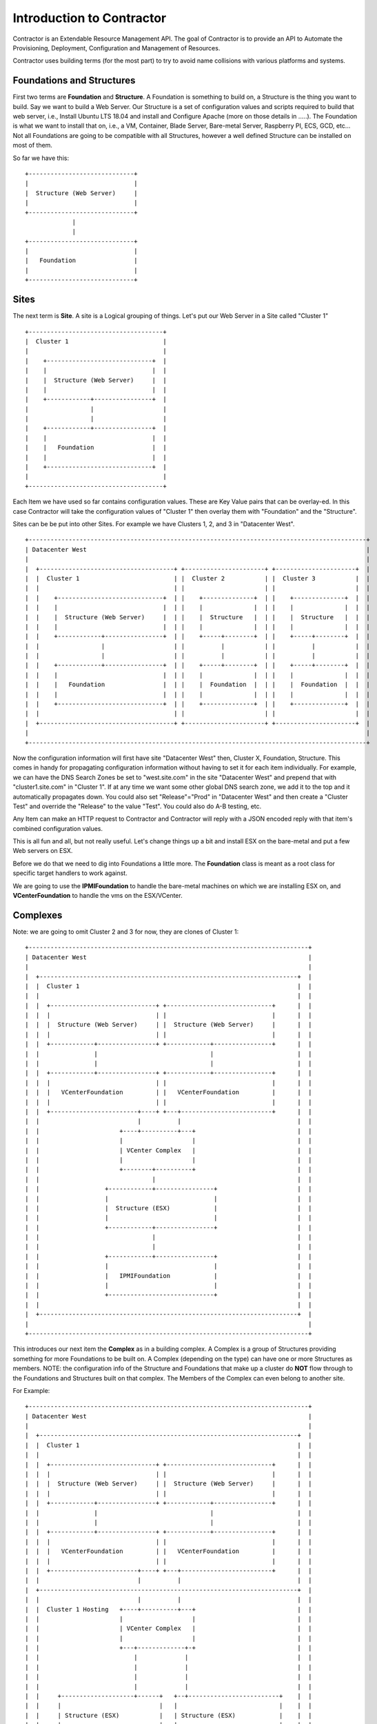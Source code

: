 Introduction to Contractor
==========================

Contractor is an Extendable Resource Management API.  The goal of Contractor
is to provide an API to Automate the Provisioning, Deployment, Configuration and
Management of Resources.

Contractor uses building terms (for the most part) to try to avoid name
collisions with various platforms and systems.

Foundations and Structures
--------------------------

First two terms are **Foundation** and **Structure**.  A Foundation is something
to build on, a Structure is the thing you want to build.  Say we want to
build a Web Server.  Our Structure is a set of configuration values and scripts
required to build that web server, i.e., Install Ubuntu LTS 18.04 and install and
Configure Apache (more on those details in .....).  The Foundation is what we
want to install that on, i.e., a VM, Container, Blade Server, Bare-metal Server,
Raspberry PI, ECS, GCD, etc...  Not all Foundations are going to be compatible
with all Structures, however a well defined Structure can be installed on most
of them.

So far we have this::

  +-----------------------------+
  |                             |
  |  Structure (Web Server)     |
  |                             |
  +-----------------------------+
               |
               |
  +-----------------------------+
  |                             |
  |   Foundation                |
  |                             |
  +-----------------------------+


Sites
-----

The next term is **Site**.  A site is a Logical grouping of things.  Let's put
our Web Server in a Site called "Cluster 1"

::

  +-------------------------------------+
  |  Cluster 1                          |
  |                                     |
  |    +-----------------------------+  |
  |    |                             |  |
  |    |  Structure (Web Server)     |  |
  |    |                             |  |
  |    +------------+----------------+  |
  |                 |                   |
  |                 |                   |
  |    +------------+----------------+  |
  |    |                             |  |
  |    |   Foundation                |  |
  |    |                             |  |
  |    +-----------------------------+  |
  |                                     |
  +-------------------------------------+

Each Item we have used so far contains configuration values.  These are Key
Value pairs that can be overlay-ed.  In this case Contractor will take the
configuration values of "Cluster 1" then overlay them with "Foundation" and
the "Structure".

Sites can be be put into other Sites.  For example we have Clusters 1, 2, and 3
in "Datacenter West".

::

  +---------------------------------------------------------------------------------------------+
  | Datacenter West                                                                             |
  |                                                                                             |
  |  +-------------------------------------+ +----------------------+ +----------------------+  |
  |  |  Cluster 1                          | |  Cluster 2           | |  Cluster 3           |  |
  |  |                                     | |                      | |                      |  |
  |  |    +-----------------------------+  | |    +--------------+  | |    +--------------+  |  |
  |  |    |                             |  | |    |              |  | |    |              |  |  |
  |  |    |  Structure (Web Server)     |  | |    |  Structure   |  | |    |  Structure   |  |  |
  |  |    |                             |  | |    |              |  | |    |              |  |  |
  |  |    +------------+----------------+  | |    +-----+--------+  | |    +-----+--------+  |  |
  |  |                 |                   | |          |           | |          |           |  |
  |  |                 |                   | |          |           | |          |           |  |
  |  |    +------------+----------------+  | |    +-----+--------+  | |    +-----+--------+  |  |
  |  |    |                             |  | |    |              |  | |    |              |  |  |
  |  |    |   Foundation                |  | |    |  Foundation  |  | |    |  Foundation  |  |  |
  |  |    |                             |  | |    |              |  | |    |              |  |  |
  |  |    +-----------------------------+  | |    +--------------+  | |    +--------------+  |  |
  |  |                                     | |                      | |                      |  |
  |  +-------------------------------------+ +----------------------+ +----------------------+  |
  |                                                                                             |
  +---------------------------------------------------------------------------------------------+

Now the configuration information will first have site "Datacenter West" then,
Cluster X, Foundation, Structure.  This comes in handy for propagating configuration
information without having to set it for each item individually.  For example,
we can have the DNS Search Zones be set to "west.site.com" in the site "Datacenter West"
and prepend that with "cluster1.site.com" in "Cluster 1".  If at any time we want
some other global DNS search zone, we add it to the top and it automatically propagates
down.  You could also set "Release"="Prod" in "Datacenter West" and then create a
"Cluster Test" and override the "Release" to the value "Test".  You could also do
A-B testing, etc.

Any Item can make an HTTP request to Contractor and Contractor will reply with a JSON
encoded reply with that item's combined configuration values.

This is all fun and all, but not really useful.  Let's change things up a bit and
install ESX on the bare-metal and put a few Web servers on ESX.

Before we do that we need to dig into Foundations a little more. The **Foundation**
class is meant as a root class for specific target handlers to work against.

We are going to use the **IPMIFoundation** to handle the bare-metal machines on which
we are installing ESX on, and **VCenterFoundation** to handle the vms on the
ESX/VCenter.

Complexes
---------

Note: we are going to omit Cluster 2 and 3 for now, they are clones of Cluster 1::

  +-----------------------------------------------------------------------------+
  | Datacenter West                                                             |
  |                                                                             |
  |  +-----------------------------------------------------------------------+  |
  |  |  Cluster 1                                                            |  |
  |  |                                                                       |  |
  |  |  +-----------------------------+ +-----------------------------+      |  |
  |  |  |                             | |                             |      |  |
  |  |  |  Structure (Web Server)     | |  Structure (Web Server)     |      |  |
  |  |  |                             | |                             |      |  |
  |  |  +------------+----------------+ +------------+----------------+      |  |
  |  |               |                               |                       |  |
  |  |               |                               |                       |  |
  |  |  +------------+----------------+ +------------+----------------+      |  |
  |  |  |                             | |                             |      |  |
  |  |  |   VCenterFoundation         | |   VCenterFoundation         |      |  |
  |  |  |                             | |                             |      |  |
  |  |  +------------------------+----+ +---+-------------------------+      |  |
  |  |                           |          |                                |  |
  |  |                      +----+----------+---+                            |  |
  |  |                      |                   |                            |  |
  |  |                      | VCenter Complex   |                            |  |
  |  |                      |                   |                            |  |
  |  |                      +--------+----------+                            |  |
  |  |                               |                                       |  |
  |  |                  +------------+----------------+                      |  |
  |  |                  |                             |                      |  |
  |  |                  |  Structure (ESX)            |                      |  |
  |  |                  |                             |                      |  |
  |  |                  +------------+----------------+                      |  |
  |  |                               |                                       |  |
  |  |                               |                                       |  |
  |  |                  +------------+----------------+                      |  |
  |  |                  |                             |                      |  |
  |  |                  |   IPMIFoundation            |                      |  |
  |  |                  |                             |                      |  |
  |  |                  +-----------------------------+                      |  |
  |  |                                                                       |  |
  |  +-----------------------------------------------------------------------+  |
  |                                                                             |
  +-----------------------------------------------------------------------------+

This introduces our next item the **Complex** as in a building complex.  A Complex
is a group of Structures providing something for more Foundations to be built on.
A Complex (depending on the type) can have one or more Structures as members.
NOTE: the configuration info of the Structure and Foundations that make up a
cluster do **NOT** flow through to the Foundations and Structures built on that
complex.  The Members of the Complex can even belong to another site.

For Example::

  +-----------------------------------------------------------------------------+
  | Datacenter West                                                             |
  |                                                                             |
  |  +-----------------------------------------------------------------------+  |
  |  |  Cluster 1                                                            |  |
  |  |                                                                       |  |
  |  |  +-----------------------------+ +-----------------------------+      |  |
  |  |  |                             | |                             |      |  |
  |  |  |  Structure (Web Server)     | |  Structure (Web Server)     |      |  |
  |  |  |                             | |                             |      |  |
  |  |  +------------+----------------+ +------------+----------------+      |  |
  |  |               |                               |                       |  |
  |  |               |                               |                       |  |
  |  |  +------------+----------------+ +------------+----------------+      |  |
  |  |  |                             | |                             |      |  |
  |  |  |   VCenterFoundation         | |   VCenterFoundation         |      |  |
  |  |  |                             | |                             |      |  |
  |  |  +------------------------+----+ +---+-------------------------+      |  |
  |  |                           |          |                                |  |
  |  +-----------------------------------------------------------------------+  |
  |  |                           |          |                                |  |
  |  |  Cluster 1 Hosting   +----+----------+---+                            |  |
  |  |                      |                   |                            |  |
  |  |                      | VCenter Complex   |                            |  |
  |  |                      |                   |                            |  |
  |  |                      +---+-------------+-+                            |  |
  |  |                          |             |                              |  |
  |  |                          |             |                              |  |
  |  |                          |             |                              |  |
  |  |                          |             |                              |  |
  |  |     +--------------------+------+   +--+-------------------------+    |  |
  |  |     |                           |   |                            |    |  |
  |  |     | Structure (ESX)           |   | Structure (ESX)            |    |  |
  |  |     |                           |   |                            |    |  |
  |  |     +----------+----------------+   +-----------+----------------+    |  |
  |  |                |                                |                     |  |
  |  |                |                                |                     |  |
  |  |     +----------+----------------+   +-----------+----------------+    |  |
  |  |     |                           |   |                            |    |  |
  |  |     |  IPMIFoundation           |   |  IPMIFoundation            |    |  |
  |  |     |                           |   |                            |    |  |
  |  |     +---------------------------+   +----------------------------+    |  |
  |  |                                                                       |  |
  |  +-----------------------------------------------------------------------+  |
  |                                                                             |
  +-----------------------------------------------------------------------------+

Complexes also cause Contractor to build the Web Server Structure/Foundations
after the ESX Structure/Foundations are done.  Also the example would look pretty
much the same for a Docker/OpenStack/etc Complex.

Side Track to the Manifesto
---------------------------

At this point you are probably wondering how having all these Foundation types
is simplifying deployments.  By separating the configuration of the "Hosted" and
the "Host" we can effectively divide up the job of configuring the system.  (Do
I get to drop the DevOps Buzzword now?)  As a Developer/Engineer configures their
code, they embody that in a Structure.  They can package that configuration
information along with their code/designs and that configuration can also
be tested and verified via CICD and similar work flows.  This way the very
same configuration information is for all stages of deployment.  It is true
that some Foundations require different considerations, however a well designed
Structure Configuration can work for Containers (and the like) as well as
OS installers (Baremetal/VM/Blade/AWS/Container, etc.)  Now when the Operations
people need to turn it up to 11 (or 12) they just pick the location to deploy
and no matter if it is hosted on premise in VMs, or deployed to AWS for some
peak load handling, Operations can scale as needed, to whatever.

Also by allowing every thing, no matter the platform, to be tracked in the same
place, you now have a single source of truth for your monitoring system to rely on.
You don't have to worry about parts of your Micro Services failing to auto-register.
And, you know exactly what is deployed where; useful when hardware needs to be
swapped out.

Your Operations teams are also free to try changing out hosting solutions without
retooling everything to try it -- in some cases without involving Engineering
to do so.

Not only can you unify your provisioning tools, but also the auto-scaling tools.

You are also free from vendor lock in.  If a new Cloud provider comes along, they
don't need to have an AWS like API to use them, just a Foundation subclass
provider that talks to that Cloud provider's API and you are set.  Same if
a new class of hardware comes along (ARM servers anyone?) or a new way of
approaching hosting (the next thing after containers).  And you don't have to try to
fit all your use cases into one silver bullet.  You can have a nice auto-scaling
Container Cloud/Swarm with your micro services right next to standard VMs running
the databases and object storage.  All with one "pane of glass"

Ok, back to business, buzzword dropping disabled...

Dependencies
------------

One final piece of the deployment puzzle, the **Dependency**.  This is to make sure
your deployments happen in order.  For example, you can't install any OSes until
the Switch is provisioned.  Also you may have to allocate space on an NFS mount
before installing a VM.  This is where Dependencies come in, allowing a Foundation
to Depend on a Structure being built, and/or a job being run on a Structure.


BluePrints
----------

Now that we have talked about the parts, we need to talk about how those things
are confugred and that is handled by **BluePrint**, specifically the
**FoundationBluePrint** and the **StructureBluePrint**.  A Blueprint also holds
configuration values, as well as links to scripts which are executed when the
Structure/Foundation that blueprint is for is configured, destroyed, or had a named
script run on it.  The BluePrint is the thing that Engineering and Operations
build to embody the process and configuration information of Creating the
Structure/Foundation.

A **BluePrint** can have multiple parents, this is useful for centralizing
configuration information.

A Blueprint must have (or one through it's parents) two **Scripts**.  A
"create" and a "destroy" script.  I can also have other named scripts
for other tasks.  These scripts are written in **tscript** (see :doc:`tscript`).

Taking our example from above, the blueprint for the webserver would look something
like (see :doc:ConfigurationValues for info on the configuration values)::


  [ structure.webserver ]
    description = 'My Serbserver'
    parents = [ 'ubuntu-bionic-base' ]
  [ structure.webserver.config_values ]
    '>package_list' = [ 'apache', 'myapp' ]

It would inherit the create/destroy scripts from `linux-installer`, which is an
ancestor to `ubuntu-bionic-base` which is defined in https://github.com/T3kton/resources/blob/master/os-bases/ubuntu/usr/lib/contractor/resources/ubuntu.toml.
`linux-installer` is defined here https://github.com/T3kton/resources/blob/master/os-bases/os_base/usr/lib/contractor/resources/base_os.toml.


Other
-----

There are other Classes/Components in Contractor, but they are mostly for dealing
with Configure/Destroy/Misc Jobs (the Foreman module), or managing DNS Zones (Directory module).
As well as keeping track of Ip Addresses and other "Utilities" in the Utilities module.
Those are documented elsewhere.
